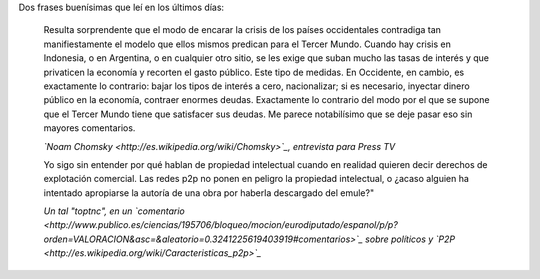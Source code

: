 .. title: Dos frases
.. date: 2009-02-11 04:13:00
.. tags: citas, frases

Dos frases buenísimas que leí en los últimos días:

    Resulta sorprendente que el modo de encarar la crisis de los países occidentales contradiga tan manifiestamente el modelo que ellos mismos predican para el Tercer Mundo. Cuando hay crisis en Indonesia, o en Argentina, o en cualquier otro sitio, se les exige que suban mucho las tasas de interés y que privaticen la economía y recorten el gasto público. Este tipo de medidas. En Occidente, en cambio, es exactamente lo contrario: bajar los tipos de interés a cero, nacionalizar; si es necesario, inyectar dinero público en la economía, contraer enormes deudas. Exactamente lo contrario del modo por el que se supone que el Tercer Mundo tiene que satisfacer sus deudas. Me parece notabilísimo que se deje pasar eso sin mayores comentarios.

    *`Noam Chomsky <http://es.wikipedia.org/wiki/Chomsky>`_, entrevista para Press TV*


    Yo sigo sin entender por qué hablan de propiedad intelectual cuando en realidad quieren decir derechos de explotación comercial. Las redes p2p no ponen en peligro la propiedad intelectual, o ¿acaso alguien ha intentado apropiarse la autoría de una obra por haberla descargado del emule?"

    *Un tal "toptnc", en un `comentario <http://www.publico.es/ciencias/195706/bloqueo/mocion/eurodiputado/espanol/p/p?orden=VALORACION&asc=&aleatorio=0.3241225619403919#comentarios>`_ sobre políticos y `P2P <http://es.wikipedia.org/wiki/Caracteristicas_p2p>`_*

